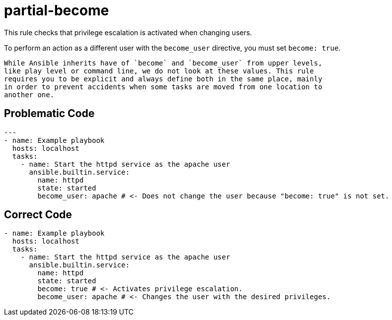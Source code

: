 = partial-become

This rule checks that privilege escalation is activated when changing users.

To perform an action as a different user with the `become_user` directive, you must set `become: true`.

[,{warning}]
----
While Ansible inherits have of `become` and `become_user` from upper levels,
like play level or command line, we do not look at these values. This rule
requires you to be explicit and always define both in the same place, mainly
in order to prevent accidents when some tasks are moved from one location to
another one.
----

== Problematic Code

[,yaml]
----
---
- name: Example playbook
  hosts: localhost
  tasks:
    - name: Start the httpd service as the apache user
      ansible.builtin.service:
        name: httpd
        state: started
        become_user: apache # <- Does not change the user because "become: true" is not set.
----

== Correct Code

[,yaml]
----
- name: Example playbook
  hosts: localhost
  tasks:
    - name: Start the httpd service as the apache user
      ansible.builtin.service:
        name: httpd
        state: started
        become: true # <- Activates privilege escalation.
        become_user: apache # <- Changes the user with the desired privileges.
----
